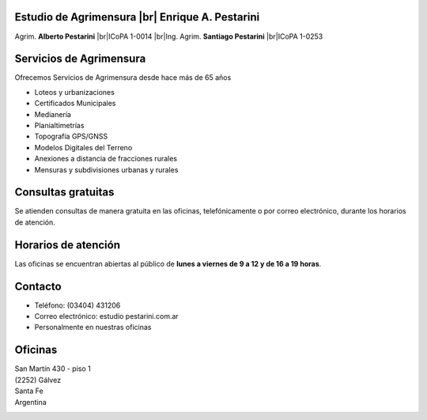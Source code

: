 .. title: Inicio
.. slug: index
.. date: 2014/02/11 13:21:10
.. tags:
.. link:
.. description:
.. type: text
.. template: notitle.tmpl

.. class:: jumbotron

Estudio de Agrimensura |br|\  **Enrique A. Pestarini**
------------------------------------------------------

Agrim. **Alberto Pestarini** |br|\ ICoPA 1-0014 |br|\ Ing. Agrim. **Santiago Pestarini** |br|\ ICoPA 1-0253

.. |br| raw:: html

   <br />

Servicios de Agrimensura
------------------------

Ofrecemos Servicios de Agrimensura desde hace más de 65 años

+ Loteos y urbanizaciones
+ Certificados Municipales
+ Medianería
+ Planialtimetrías
+ Topografía GPS/GNSS
+ Modelos Digitales del Terreno
+ Anexiones a distancia de fracciones rurales
+ Mensuras y subdivisiones urbanas y rurales

Consultas gratuitas
-------------------

Se atienden consultas de manera gratuita en las oficinas, telefónicamente o por correo electrónico, durante los horarios de atención.

Horarios de atención
--------------------

Las oficinas se encuentran abiertas al público de **lunes a viernes de 9 a 12 y de 16 a 19 horas**.

Contacto
--------

- Teléfono: (03404) 431206
- Correo electrónico: estudio |at| pestarini.com.ar
- Personalmente en nuestras oficinas

.. |at| image:: /images/at.png
             :height: 15px
             :alt: arroba
             :align: middle

Oficinas
--------

| San Martín 430 - piso 1
| (2252) Gálvez
| Santa Fe
| Argentina


.. raw:: html

    <div align="center">
        <iframe src="https://www.google.com/maps/embed?pb=!1m18!1m12!1m3!1d3382.377093898275!2d-61.223213684836786!3d-32.031982981203406!2m3!1f0!2f0!3f0!3m2!1i1024!2i768!4f13.1!3m3!1m2!1s0x0%3A0x5a545da8bcc03509!2sEstudio+de+Agrimensura+%22Enrique+A.+Pestarini%22!5e0!3m2!1ses-419!2sus!4v1486389462183" width="100%" height="350" frameborder="0" style="border:10px solid #e6e6e6" allowfullscreen></iframe>
    </div>

.. class:: pull-right

|dfa| |dfs|

.. |dfa| image:: /images/DATAWEB.jpg
             :target: http://qr.afip.gob.ar/?qr=sGWfZgpwkXuxUMzthXFskQ,,
             :height: 100px

.. |dfs| image:: /images/DATAWEB.jpg
             :target: http://qr.afip.gob.ar/?qr=ruJ85j_ljCwmbuZoZulEVA,,
             :height: 100px
